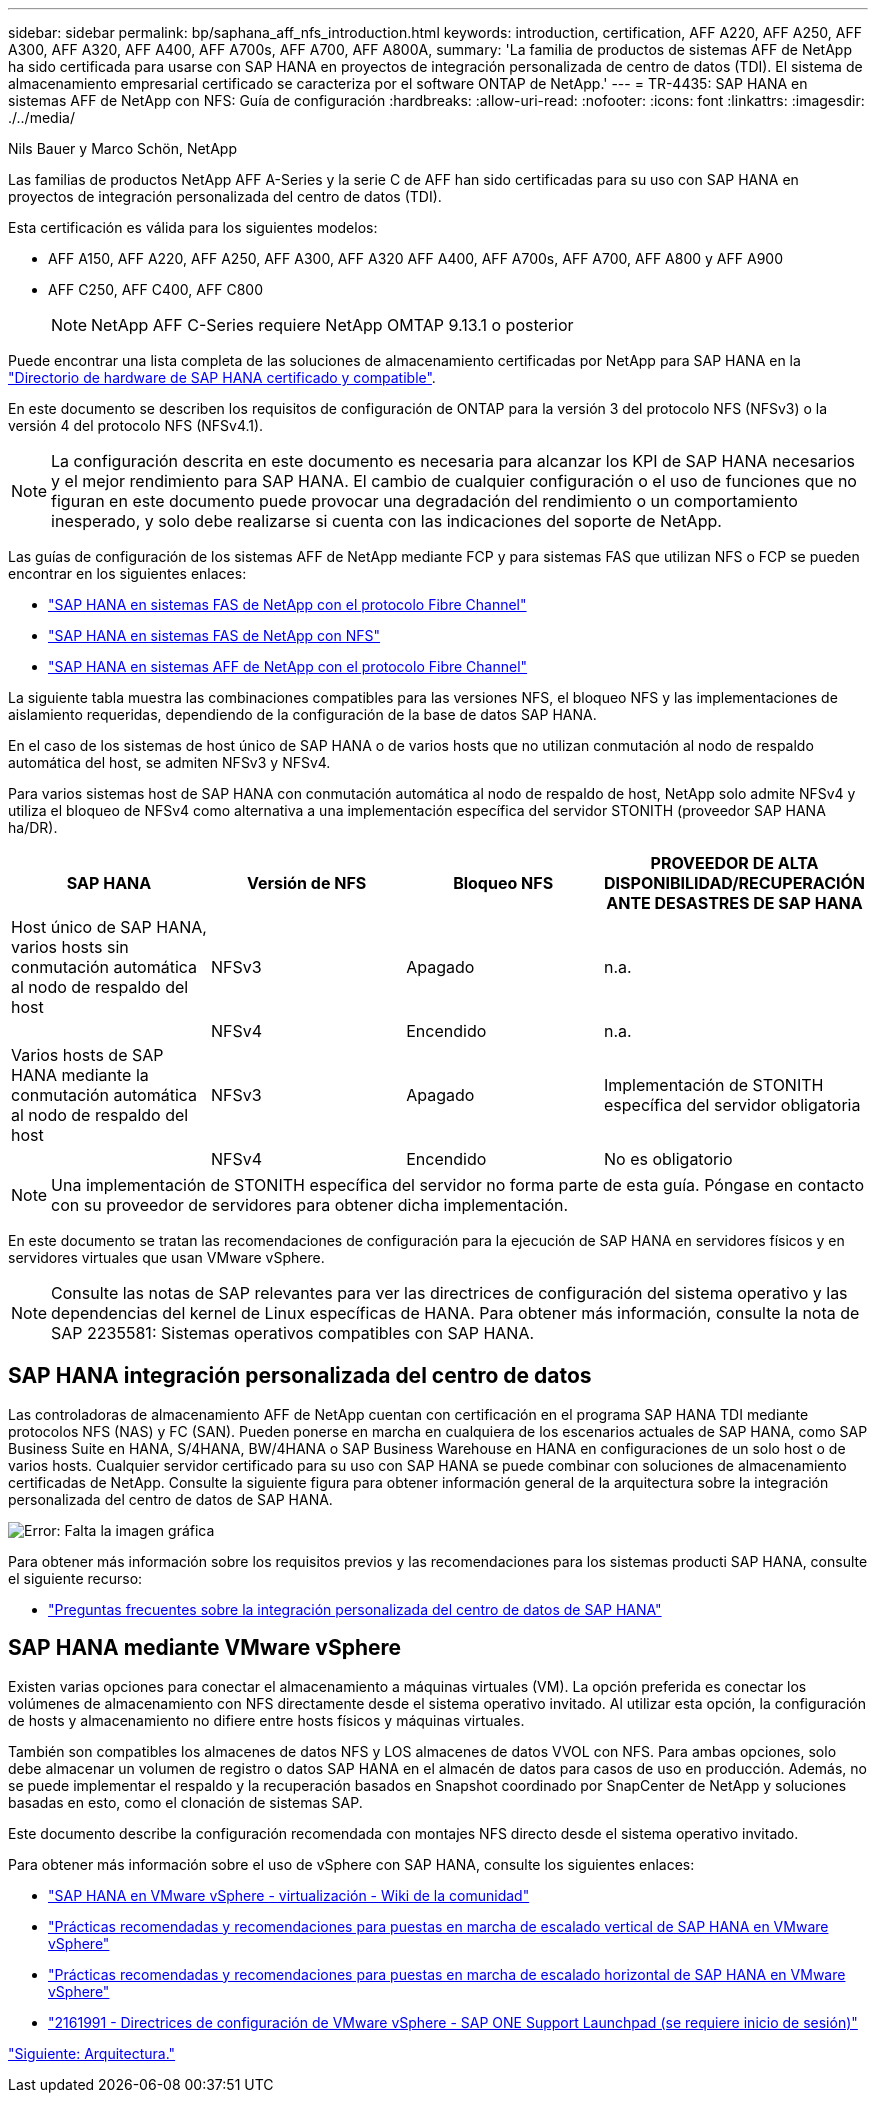 ---
sidebar: sidebar 
permalink: bp/saphana_aff_nfs_introduction.html 
keywords: introduction, certification, AFF A220, AFF A250, AFF A300, AFF A320, AFF A400, AFF A700s, AFF A700, AFF A800A, 
summary: 'La familia de productos de sistemas AFF de NetApp ha sido certificada para usarse con SAP HANA en proyectos de integración personalizada de centro de datos (TDI). El sistema de almacenamiento empresarial certificado se caracteriza por el software ONTAP de NetApp.' 
---
= TR-4435: SAP HANA en sistemas AFF de NetApp con NFS: Guía de configuración
:hardbreaks:
:allow-uri-read: 
:nofooter: 
:icons: font
:linkattrs: 
:imagesdir: ./../media/


Nils Bauer y Marco Schön, NetApp

Las familias de productos NetApp AFF A-Series y la serie C de AFF han sido certificadas para su uso con SAP HANA en proyectos de integración personalizada del centro de datos (TDI).

Esta certificación es válida para los siguientes modelos:

* AFF A150, AFF A220, AFF A250, AFF A300, AFF A320 AFF A400, AFF A700s, AFF A700, AFF A800 y AFF A900
* AFF C250, AFF C400, AFF C800
+

NOTE: NetApp AFF C-Series requiere NetApp OMTAP 9.13.1 o posterior



Puede encontrar una lista completa de las soluciones de almacenamiento certificadas por NetApp para SAP HANA en la https://www.sap.com/dmc/exp/2014-09-02-hana-hardware/enEN/#/solutions?filters=v:deCertified;ve:13["Directorio de hardware de SAP HANA certificado y compatible"^].

En este documento se describen los requisitos de configuración de ONTAP para la versión 3 del protocolo NFS (NFSv3) o la versión 4 del protocolo NFS (NFSv4.1).


NOTE: La configuración descrita en este documento es necesaria para alcanzar los KPI de SAP HANA necesarios y el mejor rendimiento para SAP HANA. El cambio de cualquier configuración o el uso de funciones que no figuran en este documento puede provocar una degradación del rendimiento o un comportamiento inesperado, y solo debe realizarse si cuenta con las indicaciones del soporte de NetApp.

Las guías de configuración de los sistemas AFF de NetApp mediante FCP y para sistemas FAS que utilizan NFS o FCP se pueden encontrar en los siguientes enlaces:

* https://docs.netapp.com/us-en/netapp-solutions-sap/bp/saphana_fas_fc_introduction.html["SAP HANA en sistemas FAS de NetApp con el protocolo Fibre Channel"^]
* https://docs.netapp.com/us-en/netapp-solutions-sap/bp/saphana-fas-nfs_introduction.html["SAP HANA en sistemas FAS de NetApp con NFS"^]
* https://docs.netapp.com/us-en/netapp-solutions-sap/bp/saphana_aff_fc_introduction.html["SAP HANA en sistemas AFF de NetApp con el protocolo Fibre Channel"^]


La siguiente tabla muestra las combinaciones compatibles para las versiones NFS, el bloqueo NFS y las implementaciones de aislamiento requeridas, dependiendo de la configuración de la base de datos SAP HANA.

En el caso de los sistemas de host único de SAP HANA o de varios hosts que no utilizan conmutación al nodo de respaldo automática del host, se admiten NFSv3 y NFSv4.

Para varios sistemas host de SAP HANA con conmutación automática al nodo de respaldo de host, NetApp solo admite NFSv4 y utiliza el bloqueo de NFSv4 como alternativa a una implementación específica del servidor STONITH (proveedor SAP HANA ha/DR).

|===
| SAP HANA | Versión de NFS | Bloqueo NFS | PROVEEDOR DE ALTA DISPONIBILIDAD/RECUPERACIÓN ANTE DESASTRES DE SAP HANA 


| Host único de SAP HANA, varios hosts sin conmutación automática al nodo de respaldo del host | NFSv3 | Apagado | n.a. 


|  | NFSv4 | Encendido | n.a. 


| Varios hosts de SAP HANA mediante la conmutación automática al nodo de respaldo del host | NFSv3 | Apagado | Implementación de STONITH específica del servidor obligatoria 


|  | NFSv4 | Encendido | No es obligatorio 
|===

NOTE: Una implementación de STONITH específica del servidor no forma parte de esta guía. Póngase en contacto con su proveedor de servidores para obtener dicha implementación.

En este documento se tratan las recomendaciones de configuración para la ejecución de SAP HANA en servidores físicos y en servidores virtuales que usan VMware vSphere.


NOTE: Consulte las notas de SAP relevantes para ver las directrices de configuración del sistema operativo y las dependencias del kernel de Linux específicas de HANA. Para obtener más información, consulte la nota de SAP 2235581: Sistemas operativos compatibles con SAP HANA.



== SAP HANA integración personalizada del centro de datos

Las controladoras de almacenamiento AFF de NetApp cuentan con certificación en el programa SAP HANA TDI mediante protocolos NFS (NAS) y FC (SAN). Pueden ponerse en marcha en cualquiera de los escenarios actuales de SAP HANA, como SAP Business Suite en HANA, S/4HANA, BW/4HANA o SAP Business Warehouse en HANA en configuraciones de un solo host o de varios hosts. Cualquier servidor certificado para su uso con SAP HANA se puede combinar con soluciones de almacenamiento certificadas de NetApp. Consulte la siguiente figura para obtener información general de la arquitectura sobre la integración personalizada del centro de datos de SAP HANA.

image:saphana_aff_nfs_image1.png["Error: Falta la imagen gráfica"]

Para obtener más información sobre los requisitos previos y las recomendaciones para los sistemas producti SAP HANA, consulte el siguiente recurso:

* http://go.sap.com/documents/2016/05/e8705aae-717c-0010-82c7-eda71af511fa.html["Preguntas frecuentes sobre la integración personalizada del centro de datos de SAP HANA"^]




== SAP HANA mediante VMware vSphere

Existen varias opciones para conectar el almacenamiento a máquinas virtuales (VM). La opción preferida es conectar los volúmenes de almacenamiento con NFS directamente desde el sistema operativo invitado. Al utilizar esta opción, la configuración de hosts y almacenamiento no difiere entre hosts físicos y máquinas virtuales.

También son compatibles los almacenes de datos NFS y LOS almacenes de datos VVOL con NFS. Para ambas opciones, solo debe almacenar un volumen de registro o datos SAP HANA en el almacén de datos para casos de uso en producción. Además, no se puede implementar el respaldo y la recuperación basados en Snapshot coordinado por SnapCenter de NetApp y soluciones basadas en esto, como el clonación de sistemas SAP.

Este documento describe la configuración recomendada con montajes NFS directo desde el sistema operativo invitado.

Para obtener más información sobre el uso de vSphere con SAP HANA, consulte los siguientes enlaces:

* link:https://wiki.scn.sap.com/wiki/display/VIRTUALIZATION/SAP+HANA+on+VMware+vSphere["SAP HANA en VMware vSphere - virtualización - Wiki de la comunidad"^]
* link:http://www.vmware.com/files/pdf/SAP_HANA_on_vmware_vSphere_best_practices_guide.pdf["Prácticas recomendadas y recomendaciones para puestas en marcha de escalado vertical de SAP HANA en VMware vSphere"^]
* link:http://www.vmware.com/files/pdf/sap-hana-scale-out-deployments-on-vsphere.pdf["Prácticas recomendadas y recomendaciones para puestas en marcha de escalado horizontal de SAP HANA en VMware vSphere"^]
* link:https://launchpad.support.sap.com/#/notes/2161991["2161991 - Directrices de configuración de VMware vSphere - SAP ONE Support Launchpad (se requiere inicio de sesión)"^]


link:saphana_aff_nfs_architecture.html["Siguiente: Arquitectura."]
